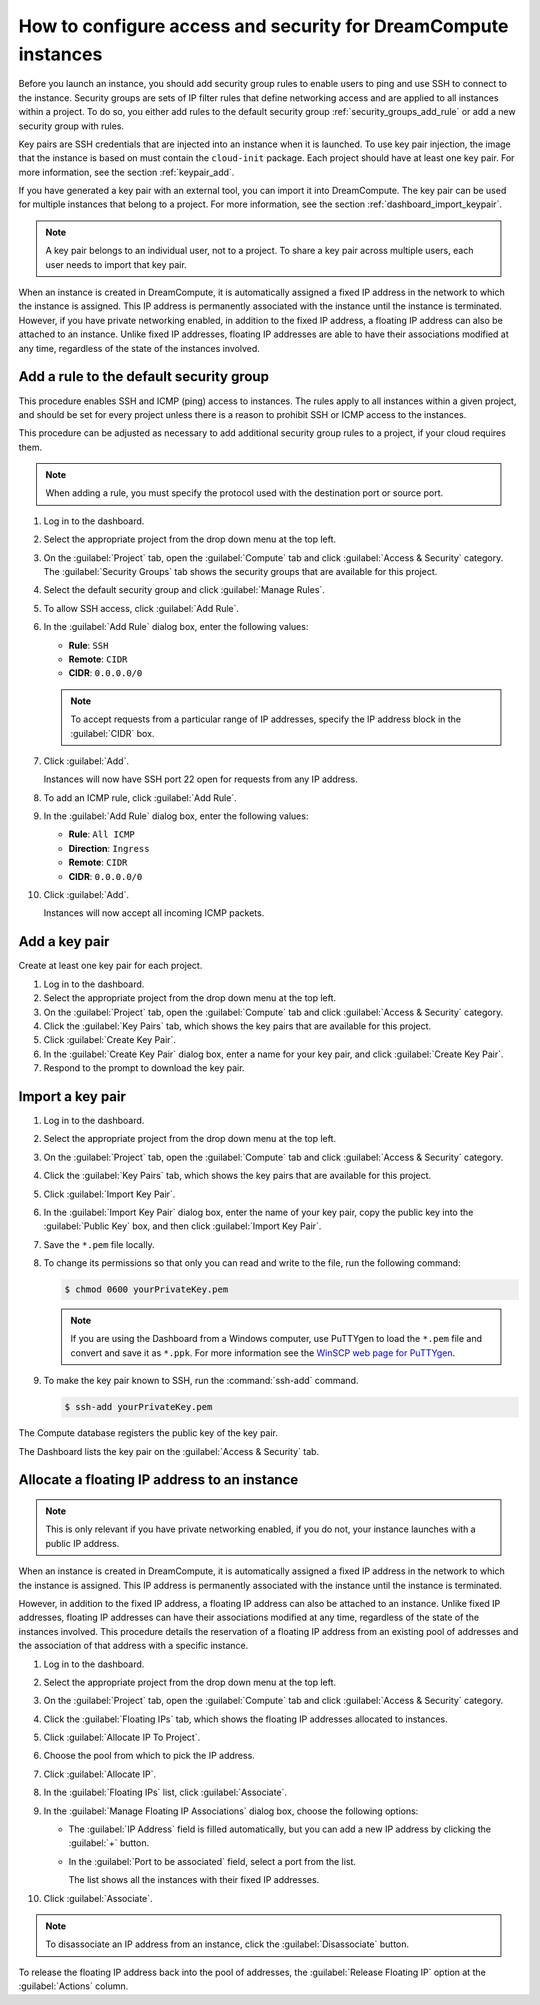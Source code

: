 ===============================================================
How to configure access and security for DreamCompute instances
===============================================================

Before you launch an instance, you should add security group rules to
enable users to ping and use SSH to connect to the instance. Security
groups are sets of IP filter rules that define networking access and are
applied to all instances within a project. To do so, you either add
rules to the default security group :ref:`security_groups_add_rule`
or add a new security group with rules.

Key pairs are SSH credentials that are injected into an instance when it
is launched. To use key pair injection, the image that the instance is
based on must contain the ``cloud-init`` package. Each project should
have at least one key pair. For more information, see the section
:ref:`keypair_add`.

If you have generated a key pair with an external tool, you can import
it into DreamCompute. The key pair can be used for multiple instances that
belong to a project. For more information, see the section
:ref:`dashboard_import_keypair`.

.. note::

   A key pair belongs to an individual user, not to a project.
   To share a key pair across multiple users, each user
   needs to import that key pair.

When an instance is created in DreamCompute, it is automatically assigned a
fixed IP address in the network to which the instance is assigned. This
IP address is permanently associated with the instance until the
instance is terminated. However, if you have private networking enabled,
in addition to the fixed IP address, a floating IP address can also be
attached to an instance. Unlike fixed IP addresses, floating IP addresses are
able to have their associations modified at any time, regardless of the state
of the instances involved.

.. _security_groups_add_rule:

Add a rule to the default security group
~~~~~~~~~~~~~~~~~~~~~~~~~~~~~~~~~~~~~~~~

This procedure enables SSH and ICMP (ping) access to instances. The
rules apply to all instances within a given project, and should be set
for every project unless there is a reason to prohibit SSH or ICMP
access to the instances.

This procedure can be adjusted as necessary to add additional security
group rules to a project, if your cloud requires them.

.. note::

   When adding a rule, you must specify the protocol used with the
   destination port or source port.

#. Log in to the dashboard.

#. Select the appropriate project from the drop down menu at the top left.

#. On the :guilabel:`Project` tab, open the :guilabel:`Compute` tab and
   click :guilabel:`Access & Security` category. The
   :guilabel:`Security Groups` tab shows the security groups that are
   available for this project.

#. Select the default security group and click :guilabel:`Manage Rules`.

#. To allow SSH access, click :guilabel:`Add Rule`.

#. In the :guilabel:`Add Rule` dialog box, enter the following values:

   * **Rule**: ``SSH``
   * **Remote**: ``CIDR``
   * **CIDR**: ``0.0.0.0/0``

   .. note::

      To accept requests from a particular range of IP
      addresses, specify the IP address block in the
      :guilabel:`CIDR` box.

#. Click :guilabel:`Add`.

   Instances will now have SSH port 22 open for requests from any IP
   address.

#. To add an ICMP rule, click :guilabel:`Add Rule`.

#. In the :guilabel:`Add Rule` dialog box, enter the following values:

   * **Rule**: ``All ICMP``
   * **Direction**: ``Ingress``
   * **Remote**: ``CIDR``
   * **CIDR**: ``0.0.0.0/0``

#. Click :guilabel:`Add`.

   Instances will now accept all incoming ICMP packets.

.. _keypair_add:

Add a key pair
~~~~~~~~~~~~~~

Create at least one key pair for each project.


#. Log in to the dashboard.

#. Select the appropriate project from the drop down menu at the top left.

#. On the :guilabel:`Project` tab, open the :guilabel:`Compute` tab and
   click :guilabel:`Access & Security` category.

#. Click the :guilabel:`Key Pairs` tab, which shows the key pairs that
   are available for this project.

#. Click :guilabel:`Create Key Pair`.

#. In the :guilabel:`Create Key Pair` dialog box, enter a name for your
   key pair, and click :guilabel:`Create Key Pair`.

#. Respond to the prompt to download the key pair.

.. _dashboard_import_keypair:

Import a key pair
~~~~~~~~~~~~~~~~~

#. Log in to the dashboard.

#. Select the appropriate project from the drop down menu at the top left.

#. On the :guilabel:`Project` tab, open the :guilabel:`Compute` tab and
   click :guilabel:`Access & Security` category.

#. Click the :guilabel:`Key Pairs` tab, which shows the key pairs that
   are available for this project.

#. Click :guilabel:`Import Key Pair`.

#. In the :guilabel:`Import Key Pair` dialog box, enter the name of your
   key pair, copy the public key into the :guilabel:`Public Key` box,
   and then click :guilabel:`Import Key Pair`.

#. Save the ``*.pem`` file locally.

#. To change its permissions so that only you can read and write to the
   file, run the following command:

   .. code-block:: console

      $ chmod 0600 yourPrivateKey.pem

   .. note::

      If you are using the Dashboard from a Windows computer, use PuTTYgen
      to load the ``*.pem`` file and convert and save it as ``*.ppk``. For
      more information see the `WinSCP web page for
      PuTTYgen <http://winscp.net/eng/docs/ui_puttygen>`__.

#. To make the key pair known to SSH, run the :command:`ssh-add` command.

   .. code-block:: console

      $ ssh-add yourPrivateKey.pem

The Compute database registers the public key of the key pair.

The Dashboard lists the key pair on the :guilabel:`Access & Security` tab.

Allocate a floating IP address to an instance
~~~~~~~~~~~~~~~~~~~~~~~~~~~~~~~~~~~~~~~~~~~~~

.. note::

    This is only relevant if you have private networking enabled, if you do
    not, your instance launches with a public IP address.

When an instance is created in DreamCompute, it is automatically assigned a
fixed IP address in the network to which the instance is assigned. This
IP address is permanently associated with the instance until the
instance is terminated.

However, in addition to the fixed IP address, a floating IP address can
also be attached to an instance. Unlike fixed IP addresses, floating IP
addresses can have their associations modified at any time, regardless
of the state of the instances involved. This procedure details the
reservation of a floating IP address from an existing pool of addresses
and the association of that address with a specific instance.


#. Log in to the dashboard.

#. Select the appropriate project from the drop down menu at the top left.

#. On the :guilabel:`Project` tab, open the :guilabel:`Compute` tab and
   click :guilabel:`Access & Security` category.

#. Click the :guilabel:`Floating IPs` tab, which shows the floating IP
   addresses allocated to instances.

#. Click :guilabel:`Allocate IP To Project`.

#. Choose the pool from which to pick the IP address.

#. Click :guilabel:`Allocate IP`.

#. In the :guilabel:`Floating IPs` list, click :guilabel:`Associate`.

#. In the :guilabel:`Manage Floating IP Associations` dialog box,
   choose the following options:

   -  The :guilabel:`IP Address` field is filled automatically,
      but you can add a new IP address by clicking the
      :guilabel:`+` button.

   -  In the :guilabel:`Port to be associated` field, select a port
      from the list.

      The list shows all the instances with their fixed IP addresses.

#. Click :guilabel:`Associate`.

.. note::

   To disassociate an IP address from an instance, click the
   :guilabel:`Disassociate` button.

To release the floating IP address back into the pool of addresses,
the :guilabel:`Release Floating IP` option at the :guilabel:`Actions` column.
